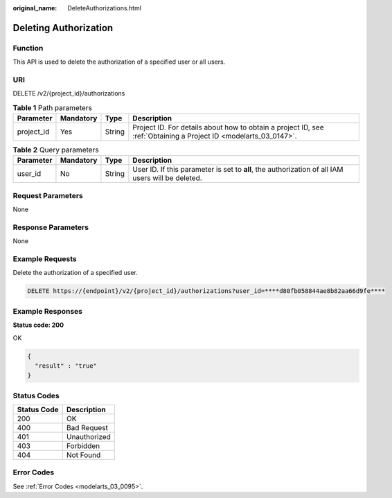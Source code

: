 :original_name: DeleteAuthorizations.html

.. _DeleteAuthorizations:

Deleting Authorization
======================

Function
--------

This API is used to delete the authorization of a specified user or all users.

URI
---

DELETE /v2/{project_id}/authorizations

.. table:: **Table 1** Path parameters

   +------------+-----------+--------+------------------------------------------------------------------------------------------------------------------+
   | Parameter  | Mandatory | Type   | Description                                                                                                      |
   +============+===========+========+==================================================================================================================+
   | project_id | Yes       | String | Project ID. For details about how to obtain a project ID, see :ref:`Obtaining a Project ID <modelarts_03_0147>`. |
   +------------+-----------+--------+------------------------------------------------------------------------------------------------------------------+

.. table:: **Table 2** Query parameters

   +-----------+-----------+--------+---------------------------------------------------------------------------------------------------+
   | Parameter | Mandatory | Type   | Description                                                                                       |
   +===========+===========+========+===================================================================================================+
   | user_id   | No        | String | User ID. If this parameter is set to **all**, the authorization of all IAM users will be deleted. |
   +-----------+-----------+--------+---------------------------------------------------------------------------------------------------+

Request Parameters
------------------

None

Response Parameters
-------------------

None

Example Requests
----------------

Delete the authorization of a specified user.

.. code-block:: text

   DELETE https://{endpoint}/v2/{project_id}/authorizations?user_id=****d80fb058844ae8b82aa66d9fe****

Example Responses
-----------------

**Status code: 200**

OK

.. code-block::

   {
     "result" : "true"
   }

Status Codes
------------

=========== ============
Status Code Description
=========== ============
200         OK
400         Bad Request
401         Unauthorized
403         Forbidden
404         Not Found
=========== ============

Error Codes
-----------

See :ref:`Error Codes <modelarts_03_0095>`.
